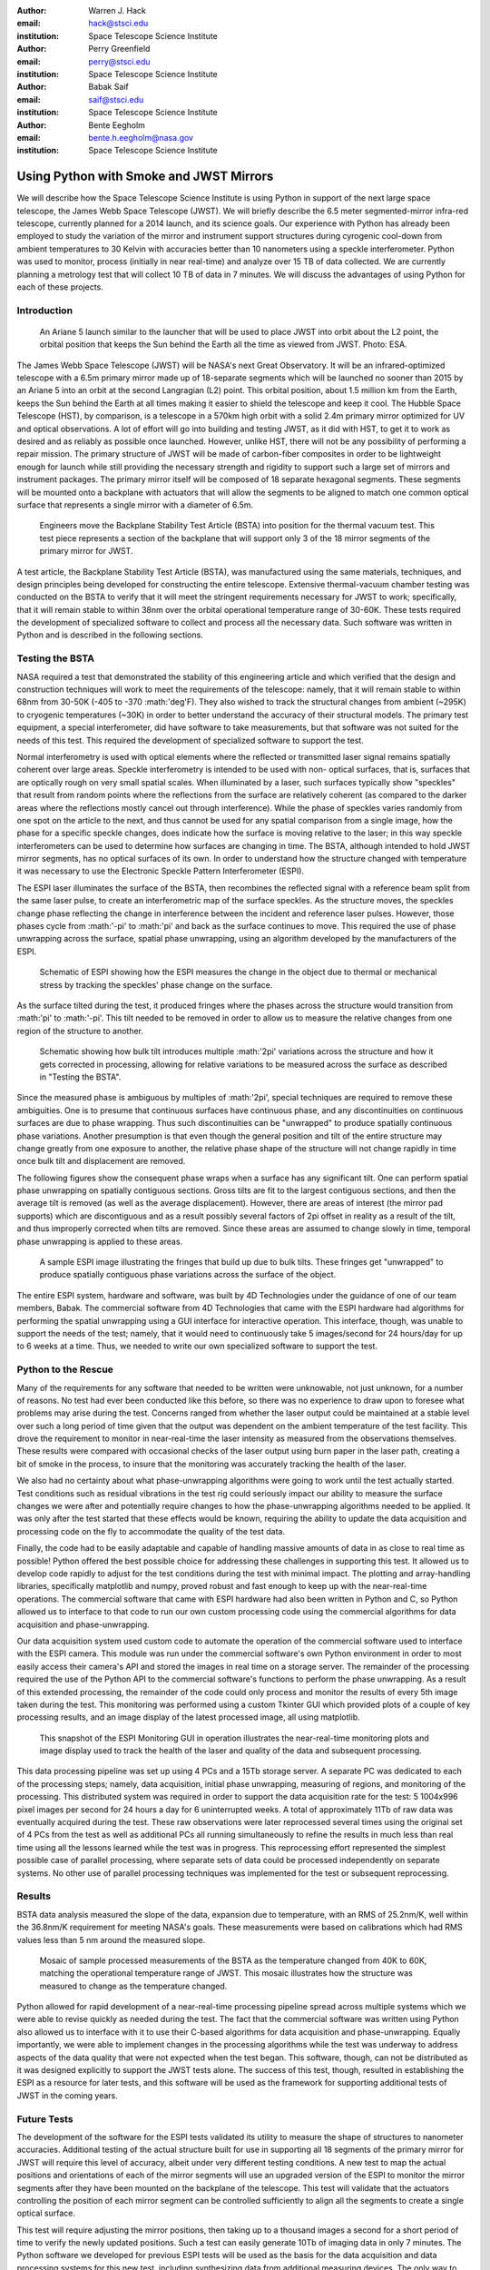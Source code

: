 :author: Warren J. Hack
:email: hack@stsci.edu
:institution: Space Telescope Science Institute

:author: Perry Greenfield
:email: perry@stsci.edu
:institution: Space Telescope Science Institute

:author: Babak Saif
:email: saif@stsci.edu
:institution: Space Telescope Science Institute

:author: Bente Eegholm
:email: bente.h.eegholm@nasa.gov
:institution: Space Telescope Science Institute

------------------------------------------------
Using Python with Smoke and JWST Mirrors
------------------------------------------------

.. class:: abstract

    We will describe how the Space Telescope Science Institute is
    using Python in support of the next large space telescope, the James Webb
    Space Telescope (JWST). We will briefly describe the 6.5 meter
    segmented-mirror infra-red telescope, currently planned for a
    2014 launch, and its science goals.  Our experience with Python
    has already been employed to study the variation of the mirror
    and instrument support structures during cyrogenic cool-down from
    ambient temperatures to 30 Kelvin with accuracies better than
    10 nanometers using a speckle interferometer. Python was used to
    monitor, process (initially in near real-time) and analyze over 15
    TB of data collected. We are currently planning a metrology test
    that will collect 10 TB of data in 7 minutes. 
    We will discuss the advantages of using
    Python for each of these projects.


Introduction
------------

.. figure:: ariane5launch_sm.png

  An Ariane 5 launch similar to the launcher that will be used to 
  place JWST into orbit about the L2 point, the orbital position 
  that keeps the Sun behind the Earth all the time as viewed from JWST. 
  Photo: ESA.

The James Webb Space Telescope (JWST) will be NASA's next Great
Observatory.  It will be an infrared-optimized telescope with a
6.5m primary mirror made up of 18-separate segments 
which will be launched no sooner than 2015
by an Ariane 5 into an orbit at the second Langragian (L2) point. 
This orbital position, about 1.5 million km
from the Earth, keeps the Sun behind the Earth at all times making it easier 
to shield the telescope and keep it cool.  
The Hubble Space Telescope (HST), by comparison,
is a telescope in a 570km high orbit with a solid 2.4m primary mirror
optimized for UV and optical observations.   A lot of effort will go
into building and testing JWST, as it did with HST, to get it to work 
as desired and as reliably as possible once launched. However, unlike HST, 
there will not be any possibility of performing a repair mission.  
The primary structure of JWST will be made of
carbon-fiber composites in order to be lightweight enough for launch
while still providing the necessary strength and rigidity to support
such a large set of mirrors and instrument packages. The primary mirror itself 
will be composed of 18 separate hexagonal segments. 
These segments will be mounted 
onto a backplane with actuators that will allow the segments
to be aligned to match one common optical surface that represents 
a single mirror with a diameter of 6.5m.

.. figure:: backplane_lab.png

  Engineers move the Backplane Stability Test Article (BSTA) into position for the thermal vacuum test. This test piece represents a section of the backplane that will support only 3 of the 18 mirror segments of the primary mirror for JWST.

A test article, the Backplane Stability Test Article (BSTA),
was manufactured using the same materials, techniques, and design
principles being developed for constructing the entire telescope.
Extensive thermal-vacuum chamber testing was conducted on the BSTA to
verify that it will meet the stringent requirements necessary for JWST
to work; specifically, that it will remain stable to within 38nm over
the orbital operational temperature range of 30-60K.  These tests
required the development of specialized software to collect and
process all the necessary data. Such software was written in Python
and is described in the following sections.


Testing the BSTA
----------------

NASA required a test that demonstrated the stability of this
engineering article and which verified that the design and
construction techniques will work to meet the requirements of the
telescope: namely, that it will remain stable to within 68nm from
30-50K (-405 to -370 :math:'\deg'F).  They also wished to track the
structural changes from ambient (~295K) to cryogenic temperatures
(~30K) in order to better understand the accuracy of their structural
models.  The primary test equipment, a special interferometer,
did have software to take measurements, but that software was not
suited for the needs of this test. This required the development of specialized
software to support the test.

Normal interferometry is used with optical elements where the  
reflected or transmitted laser signal remains spatially coherent over  
large areas. Speckle interferometry is intended to be used with non- 
optical surfaces, that is, surfaces that are optically rough on very  
small spatial scales. When illuminated by a laser, such surfaces  
typically show "speckles" that result from random points where the   
reflections from the surface are relatively coherent (as compared to  
the darker areas where the reflections mostly cancel out through  
interference). While the phase of speckles varies randomly from one spot on the article to the next, and thus cannot be used for any spatial comparison from  
a single image, how the phase for a specific speckle changes, does  
indicate how the surface is moving relative to the laser; in this way  
speckle interferometers can be used to determine how surfaces are  
changing in time. The BSTA, although intended to hold JWST mirror  
segments, has no optical surfaces of its own. In order to understand  
how the structure changed with temperature it was necessary to use 
the Electronic Speckle Pattern Interferometer (ESPI).
  
The ESPI laser illuminates the surface of the BSTA,
then recombines the reflected signal with a reference beam split from the same
laser pulse, to create an interferometric map of the surface speckles.
As the structure moves, the speckles change phase reflecting the
change in interference between the incident and reference laser pulses.
However, those phases cycle from :math:'-\pi' to :math:'\pi' and back
as the surface continues to move. This required the use of phase
unwrapping across the surface, spatial phase unwrapping, using an
algorithm developed by the manufacturers of the ESPI.


.. figure:: ESPI_schematic.png

  Schematic of ESPI showing how the ESPI measures the change in the object due to thermal or mechanical stress by tracking the speckles' phase change on the surface.

As the surface tilted during the test, it produced fringes where
the phases across the structure would transition from :math:'\pi'
to :math:'-\pi'. This tilt needed to be removed in order to allow
us to measure the relative changes from one region of the structure
to another.

.. figure:: ESPI_tilt_schematic.jpg

  Schematic showing how bulk tilt introduces multiple :math:'2\pi' 
  variations across the structure and how it gets corrected in processing,
  allowing for relative variations to be measured across the surface as 
  described in "Testing the BSTA".
  

Since the measured phase is ambiguous by multiples of :math:'2\pi',
special techniques are required to remove these ambiguities. One is
to presume that continuous surfaces have continuous phase, and any
discontinuities on continuous surfaces are due to phase wrapping. Thus
such discontinuities can be "unwrapped" to produce spatially continuous
phase variations. Another presumption is that even though the general
position and tilt of the entire structure may change greatly from one
exposure to another, the relative phase shape of the structure will
not change rapidly in time once bulk tilt and displacement are removed.

The following figures show the consequent phase wraps when a surface
has any significant tilt. One can perform spatial phase unwrapping
on spatially contiguous sections. Gross tilts are fit to the largest
contiguous sections, and then the average tilt is removed (as well
as the average displacement). However, there are areas of interest
(the mirror pad supports) which are discontiguous and as a result
possibly several factors of 2pi offset in reality as a result of the
tilt, and thus improperly corrected when tilts are removed. Since
these areas are assumed to change slowly in time, temporal phase
unwrapping is applied to these areas.

.. figure:: pwrap_sample_img3.png

  A sample ESPI image illustrating the fringes that build up due to bulk tilts.  These fringes get "unwrapped" to produce spatially contiguous phase variations across the surface of the object.

The entire ESPI system, hardware and software, was built by 4D
Technologies under the guidance of one of our team members, Babak.
The commercial software from 4D Technologies that came with the  ESPI
hardware had algorithms for performing the spatial unwrapping using
a GUI interface for interactive operation.  This interface, though,
was unable to support the needs of the test; namely, that it would
need to continuously take 5 images/second for 24 hours/day for up
to 6 weeks at a time. Thus, we needed to write our own specialized
software to support the test.


Python to the Rescue
--------------------

Many of the requirements for any software that needed to be written
were unknowable, not just unknown, for a number of reasons. No test
had ever been conducted like this before, so there was no experience
to draw upon to foresee what problems may arise during the test. Concerns
ranged from whether the laser output could be maintained at a stable
level over such a long period of time given that the output was 
dependent on the ambient temperature
of the test facility.  This drove the requirement to monitor in 
near-real-time the laser intensity as measured from the observations 
themselves. These results were compared with occasional checks of 
the laser output using burn paper in the laser path, creating a bit 
of smoke in the process, to insure that the monitoring was accurately
tracking the health of the laser.

We also had no certainty about what phase-unwrapping algorithms were going
to work until the test actually started. Test conditions such as 
residual vibrations in the test rig could seriously impact our ability
to measure the surface changes we were after and potentially require
changes to how the phase-unwrapping algorithms needed to be applied.
It was only after the test started that these effects would be known, 
requiring the ability to update the data acquisition and processing
code on the fly to accommodate the quality of the test data.

Finally, the code had to be easily adaptable and capable of handling 
massive amounts of data in as close to real time as possible! 
Python offered the best possible choice for addressing these 
challenges in supporting
this test.  It allowed us to develop code rapidly to adjust for the
test conditions during the test with minimal impact.  The plotting and
array-handling libraries, specifically matplotlib and numpy, 
proved robust and fast enough to keep up
with the near-real-time operations. The commercial software that
came with ESPI hardware had also been written in Python and C, so
Python allowed us to interface to that code to run our own custom
processing code using the commercial algorithms for data acquisition
and phase-unwrapping.

Our data acquisition system used custom code to automate the operation
of the commercial software used to interface with the ESPI camera. This
module was run under the commercial software's own Python environment
in order to most easily access their camera's API and stored the
images in real time on a storage server. The remainder of the
processing required the use of the Python API to the commercial
software's functions to perform the phase unwrapping. As a result
of this extended processing, the remainder of the code could only
process and monitor the results of every 5th image taken during the
test. This monitoring was performed using a custom Tkinter GUI which
provided plots of a couple of key processing results, and an image
display of the latest processed image, all using matplotlib.

.. figure:: ESPIMon_GUI_demo.png

  This snapshot of the ESPI Monitoring GUI in operation illustrates the near-real-time monitoring plots and image display used to track the health of the laser and quality of the data and subsequent processing.

This data processing pipeline was set up using 4 PCs and a 15Tb storage
server. A separate PC was dedicated to each of the processing steps;
namely, data acquisition, initial phase unwrapping, measuring of
regions, and monitoring of the processing.  This distributed system
was required in order to support the data acquisition rate for the
test: 5 1004x996 pixel images per second for 24 hours a day for 6
uninterrupted weeks.   A total of approximately 11Tb of raw data
was eventually acquired during the test. These raw observations were later
reprocessed several times using the original set of 4 PCs from the
test as well as additional PCs all running simultaneously to refine
the results in much less than real time using all the lessons learned
while the test was in progress. This reprocessing effort represented the 
simplest possible case of parallel processing, where separate sets of data
could be processed independently on separate systems. No other use of 
parallel processing techniques was implemented for the test or 
subsequent reprocessing.


Results
-------

BSTA data analysis measured the slope of the data, expansion due to temperature, with an RMS of 25.2nm/K,
well within the 36.8nm/K requirement for meeting NASA's goals. These
measurements were based on calibrations which had RMS values less
than 5 nm around the measured slope.

.. figure:: distortion_40to60K_ACAP4_mosaic.png

  Mosaic of sample processed measurements of the BSTA as the temperature changed from 40K to 60K, matching the operational temperature range of JWST. This mosaic illustrates how the structure was measured to change as the temperature changed.

Python allowed for rapid development of a near-real-time processing
pipeline spread across multiple systems which we were able to
revise quickly as needed during the test.  The fact that the commercial software
was written using Python also allowed us to interface with it
to use their C-based algorithms for data acquisition
and phase-unwrapping.  Equally importantly, we were able to implement
changes in the processing algorithms while the test was underway to
address aspects of the data quality that were not expected when the
test began. This software, though, can not be distributed as it was
designed explicitly to support the JWST tests alone.  The success of
this test, though, resulted in establishing the ESPI as a resource
for later tests, and this software will be used as the framework for
supporting additional tests of JWST in the coming years.

Future Tests
------------

The development of the software for the ESPI tests validated its utility
to measure the shape of structures to nanometer accuracies.  Additional
testing of the actual structure built for use in supporting all 18 segments 
of the primary mirror for JWST will require this level of accuracy, albeit
under very different testing conditions.  A new test to map the actual 
positions and orientations of each of the mirror segments will use an 
upgraded version of the ESPI to monitor the mirror segments after they 
have been mounted on the backplane of the telescope.  This test will 
validate that the actuators controlling the position of each mirror segment
can be controlled sufficiently to align all the segments to 
create a single optical surface.  

This test will require adjusting the mirror positions, then taking up to a
thousand images a second for a short period of time to verify the newly 
updated positions. Such a test can easily generate 10Tb of 
imaging data in only 7 minutes.  The Python software we developed for 
previous ESPI tests will be used as the basis for the data acquisition and
data processing systems for this new test, including synthesizing data from
additional measuring devices.  The only way to keep up with
this test will be to use multiple systems processing data in parallel to 
process the data quickly enough to allow the test to proceed as needed, much
as we did with the reprocessing of the original ESPI data.  In short, Python's 
rapid development capabilities, fast array handling, and ability to run the same
code on multiple systems in parallel will be critical to the success of 
this new test.
